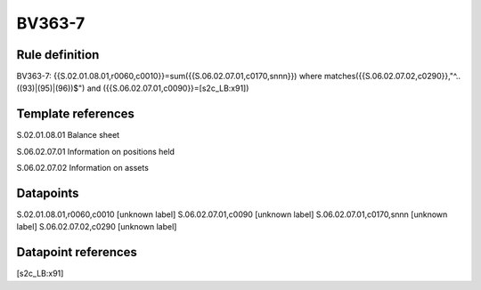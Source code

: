 =======
BV363-7
=======

Rule definition
---------------

BV363-7: {{S.02.01.08.01,r0060,c0010}}=sum({{S.06.02.07.01,c0170,snnn}}) where matches({{S.06.02.07.02,c0290}},"^..((93)|(95)|(96))$") and ({{S.06.02.07.01,c0090}}=[s2c_LB:x91])


Template references
-------------------

S.02.01.08.01 Balance sheet

S.06.02.07.01 Information on positions held

S.06.02.07.02 Information on assets


Datapoints
----------

S.02.01.08.01,r0060,c0010 [unknown label]
S.06.02.07.01,c0090 [unknown label]
S.06.02.07.01,c0170,snnn [unknown label]
S.06.02.07.02,c0290 [unknown label]


Datapoint references
--------------------

[s2c_LB:x91]